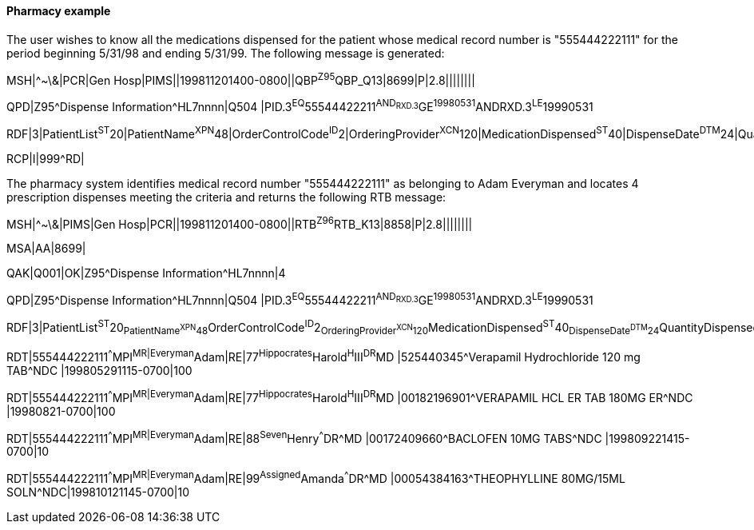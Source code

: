 ==== Pharmacy example
[v291_section="5.9.4.1"]

The user wishes to know all the medications dispensed for the patient whose medical record number is "555444222111" for the period beginning 5/31/98 and ending 5/31/99. The following message is generated:

[er7]
MSH|^~\&|PCR|Gen Hosp|PIMS||199811201400-0800||QBP^Z95^QBP_Q13|8699|P|2.8||||||||

[er7]
QPD|Z95^Dispense Information^HL7nnnn|Q504 |PID.3^EQ^55544422211^AND~RXD.3^GE^19980531^AND~RXD.3^LE^19990531

[er7]
RDF|3|PatientList^ST^20|PatientName^XPN^48|OrderControlCode^ID^2|OrderingProvider^XCN^120|MedicationDispensed^ST^40|DispenseDate^DTM^24|QuantityDispensed^NM^20|

[er7]
RCP|I|999^RD|


The pharmacy system identifies medical record number "555444222111" as belonging to Adam Everyman and locates 4 prescription dispenses meeting the criteria and returns the following RTB message:

[er7]
MSH|^~\&|PIMS|Gen Hosp|PCR||199811201400-0800||RTB^Z96^RTB_K13|8858|P|2.8||||||||

[er7]
MSA|AA|8699|

[er7]
QAK|Q001|OK|Z95^Dispense Information^HL7nnnn|4

[er7]
QPD|Z95^Dispense Information^HL7nnnn|Q504 |PID.3^EQ^55544422211^AND~RXD.3^GE^19980531^AND~RXD.3^LE^19990531

[er7]
RDF|3|PatientList^ST^20~PatientName^XPN^48~OrderControlCode^ID^2~OrderingProvider^XCN^120~MedicationDispensed^ST^40~DispenseDate^DTM^24~QuantityDispensed^NM^20|

[er7]
RDT|555444222111^^^MPI^MR|Everyman^Adam|RE|77^Hippocrates^Harold^H^III^DR^MD |525440345^Verapamil Hydrochloride 120 mg TAB^NDC |199805291115-0700|100

[er7]
RDT|555444222111^^^MPI^MR|Everyman^Adam|RE|77^Hippocrates^Harold^H^III^DR^MD |00182196901^VERAPAMIL HCL ER TAB 180MG ER^NDC |19980821-0700|100

[er7]
RDT|555444222111^^^MPI^MR|Everyman^Adam|RE|88^Seven^Henry^^^DR^MD |00172409660^BACLOFEN 10MG TABS^NDC |199809221415-0700|10

[er7]
RDT|555444222111^^^MPI^MR|Everyman^Adam|RE|99^Assigned^Amanda^^^DR^MD |00054384163^THEOPHYLLINE 80MG/15ML SOLN^NDC|199810121145-0700|10


